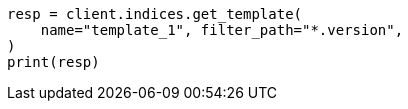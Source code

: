 // indices/templates.asciidoc:249

[source, python]
----
resp = client.indices.get_template(
    name="template_1", filter_path="*.version",
)
print(resp)
----